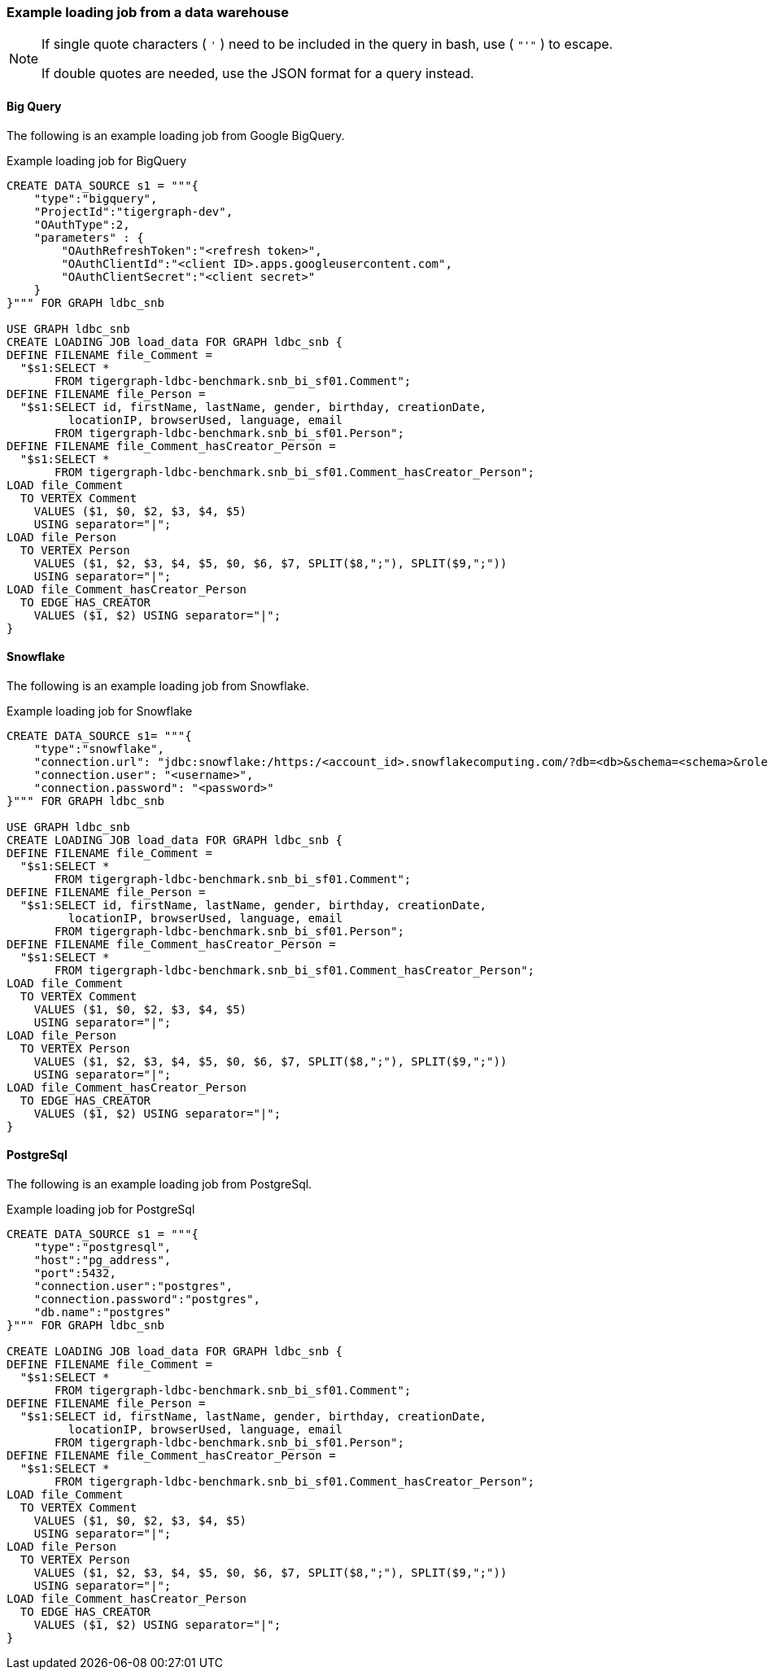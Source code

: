 === Example loading job from a data warehouse

[NOTE]
====
If single quote characters ( `'` ) need to be included in the query in bash,
use ( `"'"` ) to escape.

If double quotes are needed, use the JSON format for a query instead.
====

==== Big Query
The following is an example loading job from Google BigQuery.

[source,php,linenums]
.Example loading job for BigQuery
----
CREATE DATA_SOURCE s1 = """{
    "type":"bigquery",
    "ProjectId":"tigergraph-dev",
    "OAuthType":2,
    "parameters" : {
        "OAuthRefreshToken":"<refresh token>",
        "OAuthClientId":"<client ID>.apps.googleusercontent.com",
        "OAuthClientSecret":"<client secret>"
    }
}""" FOR GRAPH ldbc_snb

USE GRAPH ldbc_snb
CREATE LOADING JOB load_data FOR GRAPH ldbc_snb {
DEFINE FILENAME file_Comment =
  "$s1:SELECT *
       FROM tigergraph-ldbc-benchmark.snb_bi_sf01.Comment";
DEFINE FILENAME file_Person =
  "$s1:SELECT id, firstName, lastName, gender, birthday, creationDate,
         locationIP, browserUsed, language, email
       FROM tigergraph-ldbc-benchmark.snb_bi_sf01.Person";
DEFINE FILENAME file_Comment_hasCreator_Person =
  "$s1:SELECT *
       FROM tigergraph-ldbc-benchmark.snb_bi_sf01.Comment_hasCreator_Person";
LOAD file_Comment
  TO VERTEX Comment
    VALUES ($1, $0, $2, $3, $4, $5)
    USING separator="|";
LOAD file_Person
  TO VERTEX Person
    VALUES ($1, $2, $3, $4, $5, $0, $6, $7, SPLIT($8,";"), SPLIT($9,";"))
    USING separator="|";
LOAD file_Comment_hasCreator_Person
  TO EDGE HAS_CREATOR
    VALUES ($1, $2) USING separator="|";
}
----

==== Snowflake

The following is an example loading job from Snowflake.

.Example loading job for Snowflake
[source,php,linenums]
----
CREATE DATA_SOURCE s1= """{
    "type":"snowflake",
    "connection.url": "jdbc:snowflake:/https:/<account_id>.snowflakecomputing.com/?db=<db>&schema=<schema>&role=<role>",
    "connection.user": "<username>",
    "connection.password": "<password>"
}""" FOR GRAPH ldbc_snb

USE GRAPH ldbc_snb
CREATE LOADING JOB load_data FOR GRAPH ldbc_snb {
DEFINE FILENAME file_Comment =
  "$s1:SELECT *
       FROM tigergraph-ldbc-benchmark.snb_bi_sf01.Comment";
DEFINE FILENAME file_Person =
  "$s1:SELECT id, firstName, lastName, gender, birthday, creationDate,
         locationIP, browserUsed, language, email
       FROM tigergraph-ldbc-benchmark.snb_bi_sf01.Person";
DEFINE FILENAME file_Comment_hasCreator_Person =
  "$s1:SELECT *
       FROM tigergraph-ldbc-benchmark.snb_bi_sf01.Comment_hasCreator_Person";
LOAD file_Comment
  TO VERTEX Comment
    VALUES ($1, $0, $2, $3, $4, $5)
    USING separator="|";
LOAD file_Person
  TO VERTEX Person
    VALUES ($1, $2, $3, $4, $5, $0, $6, $7, SPLIT($8,";"), SPLIT($9,";"))
    USING separator="|";
LOAD file_Comment_hasCreator_Person
  TO EDGE HAS_CREATOR
    VALUES ($1, $2) USING separator="|";
}
----

==== PostgreSql

The following is an example loading job from PostgreSql.

[source,php,linenums]
.Example loading job for PostgreSql
----
CREATE DATA_SOURCE s1 = """{
    "type":"postgresql",
    "host":"pg_address",
    "port":5432,
    "connection.user":"postgres",
    "connection.password":"postgres",
    "db.name":"postgres"
}""" FOR GRAPH ldbc_snb

CREATE LOADING JOB load_data FOR GRAPH ldbc_snb {
DEFINE FILENAME file_Comment =
  "$s1:SELECT *
       FROM tigergraph-ldbc-benchmark.snb_bi_sf01.Comment";
DEFINE FILENAME file_Person =
  "$s1:SELECT id, firstName, lastName, gender, birthday, creationDate,
         locationIP, browserUsed, language, email
       FROM tigergraph-ldbc-benchmark.snb_bi_sf01.Person";
DEFINE FILENAME file_Comment_hasCreator_Person =
  "$s1:SELECT *
       FROM tigergraph-ldbc-benchmark.snb_bi_sf01.Comment_hasCreator_Person";
LOAD file_Comment
  TO VERTEX Comment
    VALUES ($1, $0, $2, $3, $4, $5)
    USING separator="|";
LOAD file_Person
  TO VERTEX Person
    VALUES ($1, $2, $3, $4, $5, $0, $6, $7, SPLIT($8,";"), SPLIT($9,";"))
    USING separator="|";
LOAD file_Comment_hasCreator_Person
  TO EDGE HAS_CREATOR
    VALUES ($1, $2) USING separator="|";
}
----